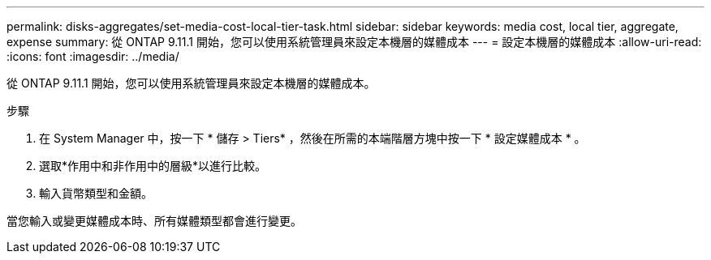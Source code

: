 ---
permalink: disks-aggregates/set-media-cost-local-tier-task.html 
sidebar: sidebar 
keywords: media cost, local tier, aggregate, expense 
summary: 從 ONTAP 9.11.1 開始，您可以使用系統管理員來設定本機層的媒體成本 
---
= 設定本機層的媒體成本
:allow-uri-read: 
:icons: font
:imagesdir: ../media/


[role="lead"]
從 ONTAP 9.11.1 開始，您可以使用系統管理員來設定本機層的媒體成本。

.步驟
. 在 System Manager 中，按一下 * 儲存 > Tiers* ，然後在所需的本端階層方塊中按一下 * 設定媒體成本 * 。
. 選取*作用中和非作用中的層級*以進行比較。
. 輸入貨幣類型和金額。


當您輸入或變更媒體成本時、所有媒體類型都會進行變更。

